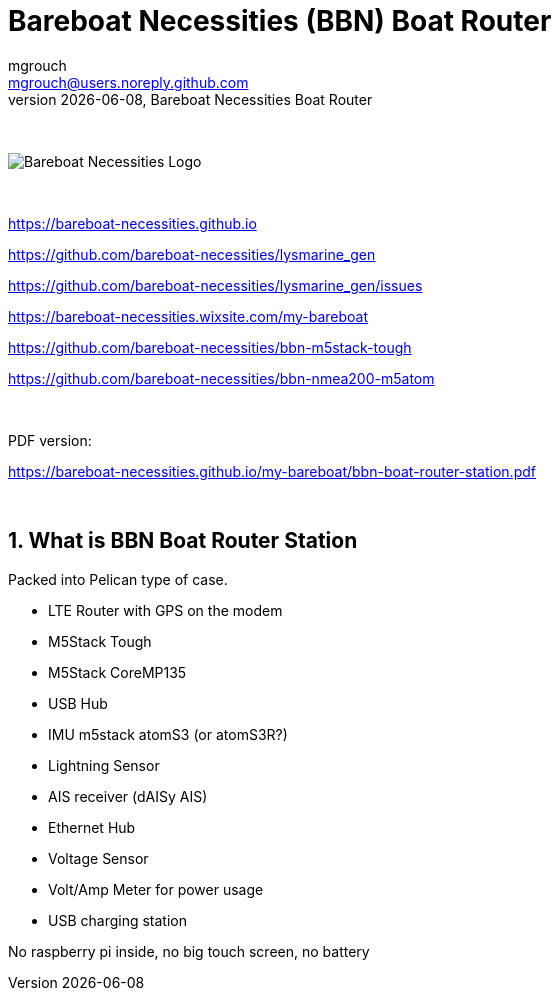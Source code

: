 = Bareboat Necessities (BBN) Boat Router
mgrouch <mgrouch@users.noreply.github.com>
{docdate}, Bareboat Necessities Boat Router
:imagesdir: images
:keywords: openplotter, opencpn, signalK, nmea, marine
:description: BBN Boat Router is a free open source software/hardware. \
Packed with NMEA2000/NMEA0183/AIS/GPS, sensors (IMU, lightning), LTE modem \
Ethernet, USB
:doctype: book
:organization: Bareboat Necessities
:title-logo-image: image:bareboat-necessities-logo.svg[Bareboat Necessities Logo]
ifdef::backend-pdf[]
:source-highlighter: rouge
:toc-placement!: manual
:pdf-page-size: Letter
:plantumlconfig: plantuml.cfg
endif::[]
ifndef::backend-pdf[]
:toc-placement: left
endif::[]
:experimental:
:reproducible:
:toclevels: 4
:sectnums:
:sectnumlevels: 3
:encoding: utf-8
:lang: en
:icons: font
ifdef::env-github[]
:tip-caption: :bulb:
:note-caption: :information_source:
:important-caption: :heavy_exclamation_mark:
:caution-caption: :fire:
:warning-caption: :warning:
endif::[]
:env-github:

{zwsp} +

ifndef::backend-pdf[]

image::bareboat-necessities-logo.svg[Bareboat Necessities Logo]

{zwsp} +

endif::[]

https://bareboat-necessities.github.io

https://github.com/bareboat-necessities/lysmarine_gen

https://github.com/bareboat-necessities/lysmarine_gen/issues

https://bareboat-necessities.wixsite.com/my-bareboat

https://github.com/bareboat-necessities/bbn-m5stack-tough

https://github.com/bareboat-necessities/bbn-nmea200-m5atom

{zwsp} +

PDF version:

https://bareboat-necessities.github.io/my-bareboat/bbn-boat-router-station.pdf


{zwsp} +

toc::[]

== What is BBN Boat Router Station

Packed into Pelican type of case.

* LTE Router with GPS on the modem
* M5Stack Tough
* M5Stack CoreMP135
* USB Hub
* IMU m5stack atomS3 (or atomS3R?)
* Lightning Sensor
* AIS receiver (dAISy AIS)
* Ethernet Hub
* Voltage Sensor
* Volt/Amp Meter for power usage
* USB charging station

No raspberry pi inside, no big touch screen, no battery

